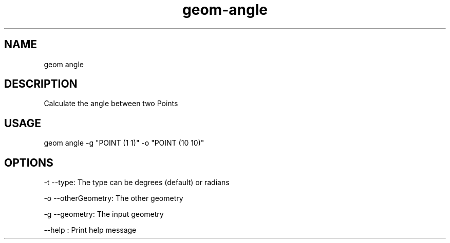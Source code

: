 .TH "geom-angle" "1" "4 May 2012" "version 0.1"
.SH NAME
geom angle
.SH DESCRIPTION
Calculate the angle between two Points
.SH USAGE
geom angle -g "POINT (1 1)" -o "POINT (10 10)"
.SH OPTIONS
-t --type: The type can be degrees (default) or radians
.PP
-o --otherGeometry: The other geometry
.PP
-g --geometry: The input geometry
.PP
--help : Print help message
.PP
